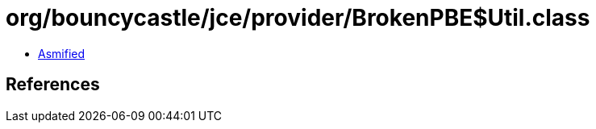 = org/bouncycastle/jce/provider/BrokenPBE$Util.class

 - link:BrokenPBE$Util-asmified.java[Asmified]

== References

